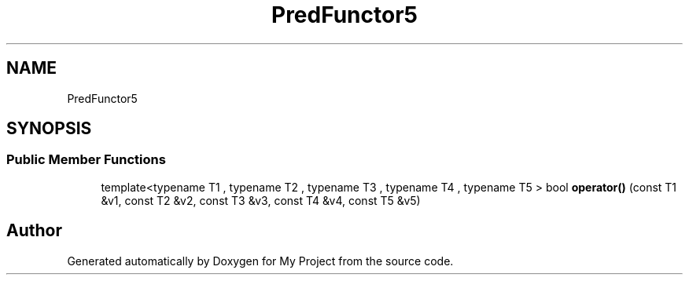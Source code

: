 .TH "PredFunctor5" 3 "Wed Feb 1 2023" "Version Version 0.0" "My Project" \" -*- nroff -*-
.ad l
.nh
.SH NAME
PredFunctor5
.SH SYNOPSIS
.br
.PP
.SS "Public Member Functions"

.in +1c
.ti -1c
.RI "template<typename T1 , typename T2 , typename T3 , typename T4 , typename T5 > bool \fBoperator()\fP (const T1 &v1, const T2 &v2, const T3 &v3, const T4 &v4, const T5 &v5)"
.br
.in -1c

.SH "Author"
.PP 
Generated automatically by Doxygen for My Project from the source code\&.
